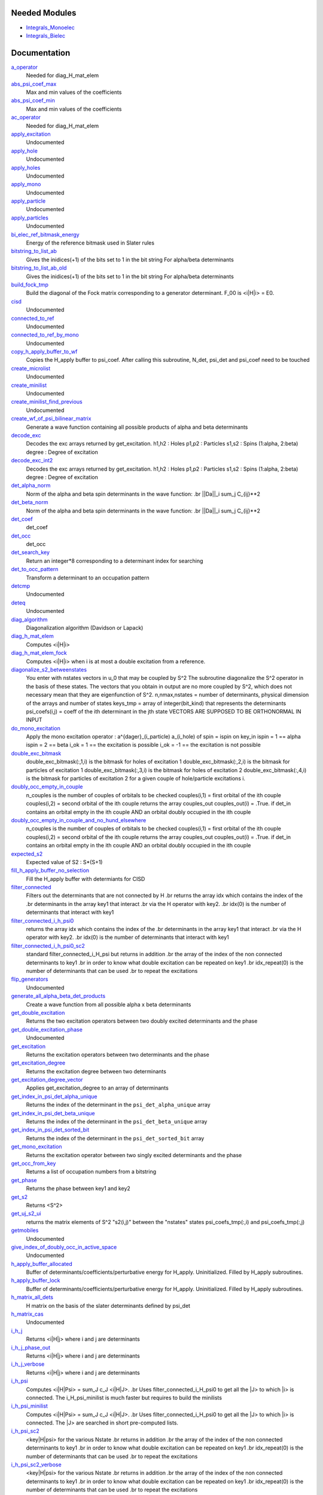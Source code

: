 Needed Modules
==============
.. Do not edit this section It was auto-generated
.. by the `update_README.py` script.


.. image:: tree_dependency.png

* `Integrals_Monoelec <http://github.com/LCPQ/quantum_package/tree/master/src/Integrals_Monoelec>`_
* `Integrals_Bielec <http://github.com/LCPQ/quantum_package/tree/master/src/Integrals_Bielec>`_

Documentation
=============
.. Do not edit this section It was auto-generated
.. by the `update_README.py` script.


`a_operator <http://github.com/LCPQ/quantum_package/tree/master/src/Determinants/slater_rules.irp.f#L1421>`_
  Needed for diag_H_mat_elem


`abs_psi_coef_max <http://github.com/LCPQ/quantum_package/tree/master/src/Determinants/determinants.irp.f#L431>`_
  Max and min values of the coefficients


`abs_psi_coef_min <http://github.com/LCPQ/quantum_package/tree/master/src/Determinants/determinants.irp.f#L432>`_
  Max and min values of the coefficients


`ac_operator <http://github.com/LCPQ/quantum_package/tree/master/src/Determinants/slater_rules.irp.f#L1467>`_
  Needed for diag_H_mat_elem


`apply_excitation <http://github.com/LCPQ/quantum_package/tree/master/src/Determinants/determinants.irp.f#L747>`_
  Undocumented


`apply_hole <http://github.com/LCPQ/quantum_package/tree/master/src/Determinants/determinants.irp.f#L877>`_
  Undocumented


`apply_holes <http://github.com/LCPQ/quantum_package/tree/master/src/Determinants/determinants.irp.f#L827>`_
  Undocumented


`apply_mono <http://github.com/LCPQ/quantum_package/tree/master/src/Determinants/excitations_utils.irp.f#L1>`_
  Undocumented


`apply_particle <http://github.com/LCPQ/quantum_package/tree/master/src/Determinants/determinants.irp.f#L855>`_
  Undocumented


`apply_particles <http://github.com/LCPQ/quantum_package/tree/master/src/Determinants/determinants.irp.f#L798>`_
  Undocumented


`bi_elec_ref_bitmask_energy <http://github.com/LCPQ/quantum_package/tree/master/src/Determinants/ref_bitmask.irp.f#L5>`_
  Energy of the reference bitmask used in Slater rules


`bitstring_to_list_ab <http://github.com/LCPQ/quantum_package/tree/master/src/Determinants/slater_rules.irp.f#L422>`_
  Gives the inidices(+1) of the bits set to 1 in the bit string
  For alpha/beta determinants


`bitstring_to_list_ab_old <http://github.com/LCPQ/quantum_package/tree/master/src/Determinants/slater_rules.irp.f#L460>`_
  Gives the inidices(+1) of the bits set to 1 in the bit string
  For alpha/beta determinants


`build_fock_tmp <http://github.com/LCPQ/quantum_package/tree/master/src/Determinants/Fock_diag.irp.f#L1>`_
  Build the diagonal of the Fock matrix corresponding to a generator
  determinant. F_00 is <i|H|i> = E0.


`cisd <http://github.com/LCPQ/quantum_package/tree/master/src/Determinants/truncate_wf.irp.f#L1>`_
  Undocumented


`connected_to_ref <http://github.com/LCPQ/quantum_package/tree/master/src/Determinants/connected_to_ref.irp.f#L245>`_
  Undocumented


`connected_to_ref_by_mono <http://github.com/LCPQ/quantum_package/tree/master/src/Determinants/connected_to_ref.irp.f#L345>`_
  Undocumented


`copy_h_apply_buffer_to_wf <http://github.com/LCPQ/quantum_package/tree/master/src/Determinants/H_apply.irp.f#L112>`_
  Copies the H_apply buffer to psi_coef.
  After calling this subroutine, N_det, psi_det and psi_coef need to be touched


`create_microlist <http://github.com/LCPQ/quantum_package/tree/master/src/Determinants/filter_connected.irp.f#L131>`_
  Undocumented


`create_minilist <http://github.com/LCPQ/quantum_package/tree/master/src/Determinants/slater_rules.irp.f#L807>`_
  Undocumented


`create_minilist_find_previous <http://github.com/LCPQ/quantum_package/tree/master/src/Determinants/slater_rules.irp.f#L862>`_
  Undocumented


`create_wf_of_psi_bilinear_matrix <http://github.com/LCPQ/quantum_package/tree/master/src/Determinants/spindeterminants.irp.f#L445>`_
  Generate a wave function containing all possible products
  of alpha and beta determinants


`decode_exc <http://github.com/LCPQ/quantum_package/tree/master/src/Determinants/slater_rules.irp.f#L76>`_
  Decodes the exc arrays returned by get_excitation.
  h1,h2 : Holes
  p1,p2 : Particles
  s1,s2 : Spins (1:alpha, 2:beta)
  degree : Degree of excitation


`decode_exc_int2 <http://github.com/LCPQ/quantum_package/tree/master/src/Determinants/slater_rules.irp.f#L142>`_
  Decodes the exc arrays returned by get_excitation.
  h1,h2 : Holes
  p1,p2 : Particles
  s1,s2 : Spins (1:alpha, 2:beta)
  degree : Degree of excitation


`det_alpha_norm <http://github.com/LCPQ/quantum_package/tree/master/src/Determinants/spindeterminants.irp.f#L353>`_
  Norm of the alpha and beta spin determinants in the wave function:
  .br
  ||Da||_i \sum_j C_{ij}**2


`det_beta_norm <http://github.com/LCPQ/quantum_package/tree/master/src/Determinants/spindeterminants.irp.f#L354>`_
  Norm of the alpha and beta spin determinants in the wave function:
  .br
  ||Da||_i \sum_j C_{ij}**2


`det_coef <http://github.com/LCPQ/quantum_package/tree/master/src/Determinants/ezfio_interface.irp.f#L120>`_
  det_coef


`det_occ <http://github.com/LCPQ/quantum_package/tree/master/src/Determinants/ezfio_interface.irp.f#L178>`_
  det_occ


`det_search_key <http://github.com/LCPQ/quantum_package/tree/master/src/Determinants/connected_to_ref.irp.f#L1>`_
  Return an integer*8 corresponding to a determinant index for searching


`det_to_occ_pattern <http://github.com/LCPQ/quantum_package/tree/master/src/Determinants/occ_pattern.irp.f#L2>`_
  Transform a determinant to an occupation pattern


`detcmp <http://github.com/LCPQ/quantum_package/tree/master/src/Determinants/determinants.irp.f#L723>`_
  Undocumented


`deteq <http://github.com/LCPQ/quantum_package/tree/master/src/Determinants/determinants.irp.f#L706>`_
  Undocumented


`diag_algorithm <http://github.com/LCPQ/quantum_package/tree/master/src/Determinants/determinants.irp.f#L3>`_
  Diagonalization algorithm (Davidson or Lapack)


`diag_h_mat_elem <http://github.com/LCPQ/quantum_package/tree/master/src/Determinants/slater_rules.irp.f#L1359>`_
  Computes <i|H|i>


`diag_h_mat_elem_fock <http://github.com/LCPQ/quantum_package/tree/master/src/Determinants/slater_rules.irp.f#L1290>`_
  Computes <i|H|i> when i is at most a double excitation from
  a reference.


`diagonalize_s2_betweenstates <http://github.com/LCPQ/quantum_package/tree/master/src/Determinants/s2.irp.f#L302>`_
  You enter with nstates vectors in u_0 that may be coupled by S^2
  The subroutine diagonalize the S^2 operator in the basis of these states.
  The vectors that you obtain in output are no more coupled by S^2,
  which does not necessary mean that they are eigenfunction of S^2.
  n,nmax,nstates = number of determinants, physical dimension of the arrays and number of states
  keys_tmp = array of integer(bit_kind) that represents the determinants
  psi_coefs(i,j) = coeff of the ith determinant in the jth state
  VECTORS ARE SUPPOSED TO BE ORTHONORMAL IN INPUT


`do_mono_excitation <http://github.com/LCPQ/quantum_package/tree/master/src/Determinants/create_excitations.irp.f#L1>`_
  Apply the mono excitation operator : a^{dager}_(i_particle) a_(i_hole) of spin = ispin
  on key_in
  ispin = 1  == alpha
  ispin = 2  == beta
  i_ok = 1  == the excitation is possible
  i_ok = -1 == the excitation is not possible


`double_exc_bitmask <http://github.com/LCPQ/quantum_package/tree/master/src/Determinants/determinants_bitmasks.irp.f#L40>`_
  double_exc_bitmask(:,1,i) is the bitmask for holes of excitation 1
  double_exc_bitmask(:,2,i) is the bitmask for particles of excitation 1
  double_exc_bitmask(:,3,i) is the bitmask for holes of excitation 2
  double_exc_bitmask(:,4,i) is the bitmask for particles of excitation 2
  for a given couple of hole/particle excitations i.


`doubly_occ_empty_in_couple <http://github.com/LCPQ/quantum_package/tree/master/src/Determinants/usefull_for_ovb.irp.f#L41>`_
  n_couples is the number of couples of orbitals to be checked
  couples(i,1) = first orbital of the ith couple
  couples(i,2) = second orbital of the ith couple
  returns the array couples_out
  couples_out(i) = .True. if det_in contains
  an orbital empty in the ith couple  AND
  an orbital doubly occupied in the ith couple


`doubly_occ_empty_in_couple_and_no_hund_elsewhere <http://github.com/LCPQ/quantum_package/tree/master/src/Determinants/usefull_for_ovb.irp.f#L135>`_
  n_couples is the number of couples of orbitals to be checked
  couples(i,1) = first orbital of the ith couple
  couples(i,2) = second orbital of the ith couple
  returns the array couples_out
  couples_out(i) = .True. if det_in contains
  an orbital empty in the ith couple  AND
  an orbital doubly occupied in the ith couple


`expected_s2 <http://github.com/LCPQ/quantum_package/tree/master/src/Determinants/s2.irp.f#L48>`_
  Expected value of S2 : S*(S+1)


`fill_h_apply_buffer_no_selection <http://github.com/LCPQ/quantum_package/tree/master/src/Determinants/H_apply.irp.f#L264>`_
  Fill the H_apply buffer with determiants for CISD


`filter_connected <http://github.com/LCPQ/quantum_package/tree/master/src/Determinants/filter_connected.irp.f#L2>`_
  Filters out the determinants that are not connected by H
  .br
  returns the array idx which contains the index of the
  .br
  determinants in the array key1 that interact
  .br
  via the H operator with key2.
  .br
  idx(0) is the number of determinants that interact with key1


`filter_connected_i_h_psi0 <http://github.com/LCPQ/quantum_package/tree/master/src/Determinants/filter_connected.irp.f#L232>`_
  returns the array idx which contains the index of the
  .br
  determinants in the array key1 that interact
  .br
  via the H operator with key2.
  .br
  idx(0) is the number of determinants that interact with key1


`filter_connected_i_h_psi0_sc2 <http://github.com/LCPQ/quantum_package/tree/master/src/Determinants/filter_connected.irp.f#L326>`_
  standard filter_connected_i_H_psi but returns in addition
  .br
  the array of the index of the non connected determinants to key1
  .br
  in order to know what double excitation can be repeated on key1
  .br
  idx_repeat(0) is the number of determinants that can be used
  .br
  to repeat the excitations


`flip_generators <http://github.com/LCPQ/quantum_package/tree/master/src/Determinants/determinants.irp.f#L354>`_
  Undocumented


`generate_all_alpha_beta_det_products <http://github.com/LCPQ/quantum_package/tree/master/src/Determinants/spindeterminants.irp.f#L503>`_
  Create a wave function from all possible alpha x beta determinants


`get_double_excitation <http://github.com/LCPQ/quantum_package/tree/master/src/Determinants/slater_rules.irp.f#L208>`_
  Returns the two excitation operators between two doubly excited determinants and the phase


`get_double_excitation_phase <http://github.com/LCPQ/quantum_package/tree/master/src/Determinants/slater_rules.irp.f#L1530>`_
  Undocumented


`get_excitation <http://github.com/LCPQ/quantum_package/tree/master/src/Determinants/slater_rules.irp.f#L30>`_
  Returns the excitation operators between two determinants and the phase


`get_excitation_degree <http://github.com/LCPQ/quantum_package/tree/master/src/Determinants/slater_rules.irp.f#L1>`_
  Returns the excitation degree between two determinants


`get_excitation_degree_vector <http://github.com/LCPQ/quantum_package/tree/master/src/Determinants/slater_rules.irp.f#L1200>`_
  Applies get_excitation_degree to an array of determinants


`get_index_in_psi_det_alpha_unique <http://github.com/LCPQ/quantum_package/tree/master/src/Determinants/spindeterminants.irp.f#L141>`_
  Returns the index of the determinant in the ``psi_det_alpha_unique`` array


`get_index_in_psi_det_beta_unique <http://github.com/LCPQ/quantum_package/tree/master/src/Determinants/spindeterminants.irp.f#L223>`_
  Returns the index of the determinant in the ``psi_det_beta_unique`` array


`get_index_in_psi_det_sorted_bit <http://github.com/LCPQ/quantum_package/tree/master/src/Determinants/connected_to_ref.irp.f#L50>`_
  Returns the index of the determinant in the ``psi_det_sorted_bit`` array


`get_mono_excitation <http://github.com/LCPQ/quantum_package/tree/master/src/Determinants/slater_rules.irp.f#L343>`_
  Returns the excitation operator between two singly excited determinants and the phase


`get_occ_from_key <http://github.com/LCPQ/quantum_package/tree/master/src/Determinants/slater_rules.irp.f#L1513>`_
  Returns a list of occupation numbers from a bitstring


`get_phase <http://github.com/LCPQ/quantum_package/tree/master/src/Determinants/slater_rules.irp.f#L1627>`_
  Returns the phase between key1 and key2


`get_s2 <http://github.com/LCPQ/quantum_package/tree/master/src/Determinants/s2.irp.f#L1>`_
  Returns <S^2>


`get_uj_s2_ui <http://github.com/LCPQ/quantum_package/tree/master/src/Determinants/s2.irp.f#L253>`_
  returns the matrix elements of S^2 "s2(i,j)" between the "nstates" states
  psi_coefs_tmp(:,i) and psi_coefs_tmp(:,j)


`getmobiles <http://github.com/LCPQ/quantum_package/tree/master/src/Determinants/filter_connected.irp.f#L101>`_
  Undocumented


`give_index_of_doubly_occ_in_active_space <http://github.com/LCPQ/quantum_package/tree/master/src/Determinants/usefull_for_ovb.irp.f#L97>`_
  Undocumented


`h_apply_buffer_allocated <http://github.com/LCPQ/quantum_package/tree/master/src/Determinants/H_apply.irp.f#L15>`_
  Buffer of determinants/coefficients/perturbative energy for H_apply.
  Uninitialized. Filled by H_apply subroutines.


`h_apply_buffer_lock <http://github.com/LCPQ/quantum_package/tree/master/src/Determinants/H_apply.irp.f#L16>`_
  Buffer of determinants/coefficients/perturbative energy for H_apply.
  Uninitialized. Filled by H_apply subroutines.


`h_matrix_all_dets <http://github.com/LCPQ/quantum_package/tree/master/src/Determinants/utils.irp.f#L1>`_
  H matrix on the basis of the slater determinants defined by psi_det


`h_matrix_cas <http://github.com/LCPQ/quantum_package/tree/master/src/Determinants/psi_cas.irp.f#L115>`_
  Undocumented


`i_h_j <http://github.com/LCPQ/quantum_package/tree/master/src/Determinants/slater_rules.irp.f#L500>`_
  Returns <i|H|j> where i and j are determinants


`i_h_j_phase_out <http://github.com/LCPQ/quantum_package/tree/master/src/Determinants/slater_rules.irp.f#L602>`_
  Returns <i|H|j> where i and j are determinants


`i_h_j_verbose <http://github.com/LCPQ/quantum_package/tree/master/src/Determinants/slater_rules.irp.f#L704>`_
  Returns <i|H|j> where i and j are determinants


`i_h_psi <http://github.com/LCPQ/quantum_package/tree/master/src/Determinants/slater_rules.irp.f#L938>`_
  Computes <i|H|Psi> = \sum_J c_J <i|H|J>.
  .br
  Uses filter_connected_i_H_psi0 to get all the |J> to which |i>
  is connected.
  The i_H_psi_minilist is much faster but requires to build the
  minilists


`i_h_psi_minilist <http://github.com/LCPQ/quantum_package/tree/master/src/Determinants/slater_rules.irp.f#L994>`_
  Computes <i|H|Psi> = \sum_J c_J <i|H|J>.
  .br
  Uses filter_connected_i_H_psi0 to get all the |J> to which |i>
  is connected. The |J> are searched in short pre-computed lists.


`i_h_psi_sc2 <http://github.com/LCPQ/quantum_package/tree/master/src/Determinants/slater_rules.irp.f#L1097>`_
  <key|H|psi> for the various Nstate
  .br
  returns in addition
  .br
  the array of the index of the non connected determinants to key1
  .br
  in order to know what double excitation can be repeated on key1
  .br
  idx_repeat(0) is the number of determinants that can be used
  .br
  to repeat the excitations


`i_h_psi_sc2_verbose <http://github.com/LCPQ/quantum_package/tree/master/src/Determinants/slater_rules.irp.f#L1144>`_
  <key|H|psi> for the various Nstate
  .br
  returns in addition
  .br
  the array of the index of the non connected determinants to key1
  .br
  in order to know what double excitation can be repeated on key1
  .br
  idx_repeat(0) is the number of determinants that can be used
  .br
  to repeat the excitations


`i_h_psi_sec_ord <http://github.com/LCPQ/quantum_package/tree/master/src/Determinants/slater_rules.irp.f#L1050>`_
  <key|H|psi> for the various Nstates


`i_s2_psi_minilist <http://github.com/LCPQ/quantum_package/tree/master/src/Determinants/s2.irp.f#L421>`_
  Computes <i|S2|Psi> = \sum_J c_J <i|S2|J>.
  .br
  Uses filter_connected_i_H_psi0 to get all the |J> to which |i>
  is connected. The |J> are searched in short pre-computed lists.


`idx_cas <http://github.com/LCPQ/quantum_package/tree/master/src/Determinants/psi_cas.irp.f#L5>`_
  CAS wave function, defined from the application of the CAS bitmask on the
  determinants. idx_cas gives the indice of the CAS determinant in psi_det.


`idx_non_cas <http://github.com/LCPQ/quantum_package/tree/master/src/Determinants/psi_cas.irp.f#L65>`_
  Set of determinants which are not part of the CAS, defined from the application
  of the CAS bitmask on the determinants.
  idx_non_cas gives the indice of the determinant in psi_det.


`is_connected_to <http://github.com/LCPQ/quantum_package/tree/master/src/Determinants/connected_to_ref.irp.f#L157>`_
  Undocumented


`is_connected_to_by_mono <http://github.com/LCPQ/quantum_package/tree/master/src/Determinants/connected_to_ref.irp.f#L212>`_
  Undocumented


`is_generable_cassd <http://github.com/LCPQ/quantum_package/tree/master/src/Determinants/connected_to_ref.irp.f#L191>`_
  Undocumented


`is_in_wavefunction <http://github.com/LCPQ/quantum_package/tree/master/src/Determinants/connected_to_ref.irp.f#L36>`_
  True if the determinant ``det`` is in the wave function


`kinetic_ref_bitmask_energy <http://github.com/LCPQ/quantum_package/tree/master/src/Determinants/ref_bitmask.irp.f#L3>`_
  Energy of the reference bitmask used in Slater rules


`make_s2_eigenfunction <http://github.com/LCPQ/quantum_package/tree/master/src/Determinants/occ_pattern.irp.f#L251>`_
  Undocumented


`max_degree_exc <http://github.com/LCPQ/quantum_package/tree/master/src/Determinants/determinants.irp.f#L50>`_
  Maximum degree of excitation in the wf


`mono_elec_ref_bitmask_energy <http://github.com/LCPQ/quantum_package/tree/master/src/Determinants/ref_bitmask.irp.f#L2>`_
  Energy of the reference bitmask used in Slater rules


`n_closed_shell <http://github.com/LCPQ/quantum_package/tree/master/src/Determinants/usefull_for_ovb.irp.f#L13>`_
  Undocumented


`n_closed_shell_cas <http://github.com/LCPQ/quantum_package/tree/master/src/Determinants/usefull_for_ovb.irp.f#L24>`_
  Undocumented


`n_det <http://github.com/LCPQ/quantum_package/tree/master/src/Determinants/determinants.irp.f#L20>`_
  Number of determinants in the wave function


`n_det_alpha_unique <http://github.com/LCPQ/quantum_package/tree/master/src/Determinants/spindeterminants.irp.f_template_136#L4>`_
  Unique alpha determinants


`n_det_beta_unique <http://github.com/LCPQ/quantum_package/tree/master/src/Determinants/spindeterminants.irp.f_template_136#L80>`_
  Unique beta determinants


`n_det_cas <http://github.com/LCPQ/quantum_package/tree/master/src/Determinants/psi_cas.irp.f#L6>`_
  CAS wave function, defined from the application of the CAS bitmask on the
  determinants. idx_cas gives the indice of the CAS determinant in psi_det.


`n_det_max <http://github.com/LCPQ/quantum_package/tree/master/src/Determinants/ezfio_interface.irp.f#L44>`_
  Max number of determinants in the wave function


`n_det_max_jacobi <http://github.com/LCPQ/quantum_package/tree/master/src/Determinants/ezfio_interface.irp.f#L82>`_
  Maximum number of determinants diagonalized by Jacobi


`n_det_max_property <http://github.com/LCPQ/quantum_package/tree/master/src/Determinants/ezfio_interface.irp.f#L236>`_
  Max number of determinants in the wave function when you select for a given property


`n_det_non_cas <http://github.com/LCPQ/quantum_package/tree/master/src/Determinants/psi_cas.irp.f#L66>`_
  Set of determinants which are not part of the CAS, defined from the application
  of the CAS bitmask on the determinants.
  idx_non_cas gives the indice of the determinant in psi_det.


`n_double_exc_bitmasks <http://github.com/LCPQ/quantum_package/tree/master/src/Determinants/determinants_bitmasks.irp.f#L31>`_
  Number of double excitation bitmasks


`n_occ_pattern <http://github.com/LCPQ/quantum_package/tree/master/src/Determinants/occ_pattern.irp.f#L143>`_
  array of the occ_pattern present in the wf
  psi_occ_pattern(:,1,j) = jth occ_pattern of the wave function : represent all the single occupation
  psi_occ_pattern(:,2,j) = jth occ_pattern of the wave function : represent all the double occupation


`n_open_shell <http://github.com/LCPQ/quantum_package/tree/master/src/Determinants/usefull_for_ovb.irp.f#L2>`_
  Undocumented


`n_single_exc_bitmasks <http://github.com/LCPQ/quantum_package/tree/master/src/Determinants/determinants_bitmasks.irp.f#L8>`_
  Number of single excitation bitmasks


`n_states <http://github.com/LCPQ/quantum_package/tree/master/src/Determinants/ezfio_interface.irp.f#L63>`_
  Number of states to consider


`neutral_no_hund_in_couple <http://github.com/LCPQ/quantum_package/tree/master/src/Determinants/usefull_for_ovb.irp.f#L220>`_
  n_couples is the number of couples of orbitals to be checked
  couples(i,1) = first orbital of the ith couple
  couples(i,2) = second orbital of the ith couple
  returns the array couples_out
  couples_out(i) = .True. if det_in contains
  an orbital empty in the ith couple  AND
  an orbital doubly occupied in the ith couple


`nucl_elec_ref_bitmask_energy <http://github.com/LCPQ/quantum_package/tree/master/src/Determinants/ref_bitmask.irp.f#L4>`_
  Energy of the reference bitmask used in Slater rules


`occ_pattern_search_key <http://github.com/LCPQ/quantum_package/tree/master/src/Determinants/connected_to_ref.irp.f#L18>`_
  Return an integer*8 corresponding to a determinant index for searching


`occ_pattern_to_dets <http://github.com/LCPQ/quantum_package/tree/master/src/Determinants/occ_pattern.irp.f#L42>`_
  Generate all possible determinants for a give occ_pattern


`occ_pattern_to_dets_size <http://github.com/LCPQ/quantum_package/tree/master/src/Determinants/occ_pattern.irp.f#L20>`_
  Number of possible determinants for a given occ_pattern


`one_body_dm_ao_alpha <http://github.com/LCPQ/quantum_package/tree/master/src/Determinants/density_matrix.irp.f#L234>`_
  one body density matrix on the AO basis : rho_AO(alpha) , rho_AO(beta)


`one_body_dm_ao_beta <http://github.com/LCPQ/quantum_package/tree/master/src/Determinants/density_matrix.irp.f#L235>`_
  one body density matrix on the AO basis : rho_AO(alpha) , rho_AO(beta)


`one_body_dm_mo <http://github.com/LCPQ/quantum_package/tree/master/src/Determinants/density_matrix.irp.f#L161>`_
  One-body density matrix


`one_body_dm_mo_alpha <http://github.com/LCPQ/quantum_package/tree/master/src/Determinants/density_matrix.irp.f#L1>`_
  Alpha and beta one-body density matrix for each state


`one_body_dm_mo_beta <http://github.com/LCPQ/quantum_package/tree/master/src/Determinants/density_matrix.irp.f#L2>`_
  Alpha and beta one-body density matrix for each state


`one_body_single_double_dm_mo_alpha <http://github.com/LCPQ/quantum_package/tree/master/src/Determinants/density_matrix.irp.f#L78>`_
  Alpha and beta one-body density matrix for each state


`one_body_single_double_dm_mo_beta <http://github.com/LCPQ/quantum_package/tree/master/src/Determinants/density_matrix.irp.f#L79>`_
  Alpha and beta one-body density matrix for each state


`one_body_spin_density_ao <http://github.com/LCPQ/quantum_package/tree/master/src/Determinants/density_matrix.irp.f#L210>`_
  one body spin density matrix on the AO basis : rho_AO(alpha) - rho_AO(beta)


`one_body_spin_density_mo <http://github.com/LCPQ/quantum_package/tree/master/src/Determinants/density_matrix.irp.f#L169>`_
  rho(alpha) - rho(beta)


`only_single_double_dm <http://github.com/LCPQ/quantum_package/tree/master/src/Determinants/ezfio_interface.irp.f#L159>`_
  If true, The One body DM is calculated with ignoring the Double<->Doubles extra diag elements


`psi_average_norm_contrib <http://github.com/LCPQ/quantum_package/tree/master/src/Determinants/determinants.irp.f#L292>`_
  Contribution of determinants to the state-averaged density


`psi_average_norm_contrib_sorted <http://github.com/LCPQ/quantum_package/tree/master/src/Determinants/determinants.irp.f#L326>`_
  Wave function sorted by determinants contribution to the norm (state-averaged)


`psi_bilinear_matrix <http://github.com/LCPQ/quantum_package/tree/master/src/Determinants/spindeterminants.irp.f#L428>`_
  Coefficient matrix if the wave function is expressed in a bilinear form :
  D_a^t C D_b


`psi_bilinear_matrix_columns <http://github.com/LCPQ/quantum_package/tree/master/src/Determinants/spindeterminants.irp.f#L390>`_
  Sparse coefficient matrix if the wave function is expressed in a bilinear form :
  D_a^t C D_b


`psi_bilinear_matrix_rows <http://github.com/LCPQ/quantum_package/tree/master/src/Determinants/spindeterminants.irp.f#L389>`_
  Sparse coefficient matrix if the wave function is expressed in a bilinear form :
  D_a^t C D_b


`psi_bilinear_matrix_values <http://github.com/LCPQ/quantum_package/tree/master/src/Determinants/spindeterminants.irp.f#L388>`_
  Sparse coefficient matrix if the wave function is expressed in a bilinear form :
  D_a^t C D_b


`psi_cas <http://github.com/LCPQ/quantum_package/tree/master/src/Determinants/psi_cas.irp.f#L3>`_
  CAS wave function, defined from the application of the CAS bitmask on the
  determinants. idx_cas gives the indice of the CAS determinant in psi_det.


`psi_cas_coef <http://github.com/LCPQ/quantum_package/tree/master/src/Determinants/psi_cas.irp.f#L4>`_
  CAS wave function, defined from the application of the CAS bitmask on the
  determinants. idx_cas gives the indice of the CAS determinant in psi_det.


`psi_cas_coef_sorted_bit <http://github.com/LCPQ/quantum_package/tree/master/src/Determinants/psi_cas.irp.f#L50>`_
  CAS determinants sorted to accelerate the search of a random determinant in the wave
  function.


`psi_cas_energy <http://github.com/LCPQ/quantum_package/tree/master/src/Determinants/psi_cas.irp.f#L146>`_
  Undocumented


`psi_cas_energy_diagonalized <http://github.com/LCPQ/quantum_package/tree/master/src/Determinants/psi_cas.irp.f#L128>`_
  Undocumented


`psi_cas_sorted_bit <http://github.com/LCPQ/quantum_package/tree/master/src/Determinants/psi_cas.irp.f#L49>`_
  CAS determinants sorted to accelerate the search of a random determinant in the wave
  function.


`psi_coef <http://github.com/LCPQ/quantum_package/tree/master/src/Determinants/determinants.irp.f#L246>`_
  The wave function coefficients. Initialized with Hartree-Fock if the EZFIO file
  is empty


`psi_coef_cas_diagonalized <http://github.com/LCPQ/quantum_package/tree/master/src/Determinants/psi_cas.irp.f#L127>`_
  Undocumented


`psi_coef_max <http://github.com/LCPQ/quantum_package/tree/master/src/Determinants/determinants.irp.f#L429>`_
  Max and min values of the coefficients


`psi_coef_min <http://github.com/LCPQ/quantum_package/tree/master/src/Determinants/determinants.irp.f#L430>`_
  Max and min values of the coefficients


`psi_coef_sorted <http://github.com/LCPQ/quantum_package/tree/master/src/Determinants/determinants.irp.f#L325>`_
  Wave function sorted by determinants contribution to the norm (state-averaged)


`psi_coef_sorted_bit <http://github.com/LCPQ/quantum_package/tree/master/src/Determinants/determinants.irp.f#L373>`_
  Determinants on which we apply <i|H|psi> for perturbation.
  They are sorted by determinants interpreted as integers. Useful
  to accelerate the search of a random determinant in the wave
  function.


`psi_det <http://github.com/LCPQ/quantum_package/tree/master/src/Determinants/determinants.irp.f#L83>`_
  The wave function determinants. Initialized with Hartree-Fock if the EZFIO file
  is empty


`psi_det_alpha <http://github.com/LCPQ/quantum_package/tree/master/src/Determinants/spindeterminants.irp.f#L27>`_
  List of alpha determinants of psi_det


`psi_det_alpha_unique <http://github.com/LCPQ/quantum_package/tree/master/src/Determinants/spindeterminants.irp.f_template_136#L3>`_
  Unique alpha determinants


`psi_det_beta <http://github.com/LCPQ/quantum_package/tree/master/src/Determinants/spindeterminants.irp.f#L41>`_
  List of beta determinants of psi_det


`psi_det_beta_unique <http://github.com/LCPQ/quantum_package/tree/master/src/Determinants/spindeterminants.irp.f_template_136#L79>`_
  Unique beta determinants


`psi_det_size <http://github.com/LCPQ/quantum_package/tree/master/src/Determinants/determinants.irp.f#L65>`_
  Size of the psi_det/psi_coef arrays


`psi_det_sorted <http://github.com/LCPQ/quantum_package/tree/master/src/Determinants/determinants.irp.f#L324>`_
  Wave function sorted by determinants contribution to the norm (state-averaged)


`psi_det_sorted_bit <http://github.com/LCPQ/quantum_package/tree/master/src/Determinants/determinants.irp.f#L372>`_
  Determinants on which we apply <i|H|psi> for perturbation.
  They are sorted by determinants interpreted as integers. Useful
  to accelerate the search of a random determinant in the wave
  function.


`psi_non_cas <http://github.com/LCPQ/quantum_package/tree/master/src/Determinants/psi_cas.irp.f#L63>`_
  Set of determinants which are not part of the CAS, defined from the application
  of the CAS bitmask on the determinants.
  idx_non_cas gives the indice of the determinant in psi_det.


`psi_non_cas_coef <http://github.com/LCPQ/quantum_package/tree/master/src/Determinants/psi_cas.irp.f#L64>`_
  Set of determinants which are not part of the CAS, defined from the application
  of the CAS bitmask on the determinants.
  idx_non_cas gives the indice of the determinant in psi_det.


`psi_non_cas_coef_sorted_bit <http://github.com/LCPQ/quantum_package/tree/master/src/Determinants/psi_cas.irp.f#L103>`_
  CAS determinants sorted to accelerate the search of a random determinant in the wave
  function.


`psi_non_cas_sorted_bit <http://github.com/LCPQ/quantum_package/tree/master/src/Determinants/psi_cas.irp.f#L102>`_
  CAS determinants sorted to accelerate the search of a random determinant in the wave
  function.


`psi_occ_pattern <http://github.com/LCPQ/quantum_package/tree/master/src/Determinants/occ_pattern.irp.f#L142>`_
  array of the occ_pattern present in the wf
  psi_occ_pattern(:,1,j) = jth occ_pattern of the wave function : represent all the single occupation
  psi_occ_pattern(:,2,j) = jth occ_pattern of the wave function : represent all the double occupation


`pull_pt2 <http://github.com/LCPQ/quantum_package/tree/master/src/Determinants/H_apply.irp.f#L364>`_
  Pull PT2 calculation in the collector


`push_pt2 <http://github.com/LCPQ/quantum_package/tree/master/src/Determinants/H_apply.irp.f#L307>`_
  Push PT2 calculation to the collector


`put_gess <http://github.com/LCPQ/quantum_package/tree/master/src/Determinants/guess_triplet.irp.f#L1>`_
  Undocumented


`read_dets <http://github.com/LCPQ/quantum_package/tree/master/src/Determinants/determinants.irp.f#L454>`_
  Reads the determinants from the EZFIO file


`read_wf <http://github.com/LCPQ/quantum_package/tree/master/src/Determinants/ezfio_interface.irp.f#L101>`_
  If true, read the wave function from the EZFIO file


`rec_occ_pattern_to_dets <http://github.com/LCPQ/quantum_package/tree/master/src/Determinants/occ_pattern.irp.f#L102>`_
  Undocumented


`ref_bitmask_energy <http://github.com/LCPQ/quantum_package/tree/master/src/Determinants/ref_bitmask.irp.f#L1>`_
  Energy of the reference bitmask used in Slater rules


`remove_duplicates_in_psi_det <http://github.com/LCPQ/quantum_package/tree/master/src/Determinants/H_apply.irp.f#L198>`_
  Removes duplicate determinants in the wave function.


`resize_h_apply_buffer <http://github.com/LCPQ/quantum_package/tree/master/src/Determinants/H_apply.irp.f#L57>`_
  Resizes the H_apply buffer of proc iproc. The buffer lock should
  be set before calling this function.


`s2_eig <http://github.com/LCPQ/quantum_package/tree/master/src/Determinants/ezfio_interface.irp.f#L198>`_
  Force the wave function to be an eigenfunction of S^2


`s2_u_0 <http://github.com/LCPQ/quantum_package/tree/master/src/Determinants/s2.irp.f#L105>`_
  Computes v_0 = S^2|u_0>
  .br
  n : number of determinants
  .br


`s2_u_0_nstates <http://github.com/LCPQ/quantum_package/tree/master/src/Determinants/s2.irp.f#L121>`_
  Computes v_0  = S^2|u_0>
  .br
  n : number of determinants
  .br


`s2_values <http://github.com/LCPQ/quantum_package/tree/master/src/Determinants/s2.irp.f#L66>`_
  array of the averaged values of the S^2 operator on the various states


`s_z <http://github.com/LCPQ/quantum_package/tree/master/src/Determinants/s2.irp.f#L36>`_
  z component of the Spin


`s_z2_sz <http://github.com/LCPQ/quantum_package/tree/master/src/Determinants/s2.irp.f#L37>`_
  z component of the Spin


`save_hf <http://github.com/LCPQ/quantum_package/tree/master/src/Determinants/save_HF_determinant.irp.f#L1>`_
  Undocumented


`save_natorb <http://github.com/LCPQ/quantum_package/tree/master/src/Determinants/save_natorb.irp.f#L1>`_
  Undocumented


`save_natural_mos <http://github.com/LCPQ/quantum_package/tree/master/src/Determinants/density_matrix.irp.f#L190>`_
  Save natural orbitals, obtained by diagonalization of the one-body density matrix in the MO basis


`save_ref_determinant <http://github.com/LCPQ/quantum_package/tree/master/src/Determinants/determinants.irp.f#L500>`_
  Undocumented


`save_wavefunction <http://github.com/LCPQ/quantum_package/tree/master/src/Determinants/determinants.irp.f#L511>`_
  Save the wave function into the EZFIO file


`save_wavefunction_general <http://github.com/LCPQ/quantum_package/tree/master/src/Determinants/determinants.irp.f#L530>`_
  Save the wave function into the EZFIO file


`save_wavefunction_specified <http://github.com/LCPQ/quantum_package/tree/master/src/Determinants/determinants.irp.f#L618>`_
  Save the wave function into the EZFIO file


`save_wavefunction_unsorted <http://github.com/LCPQ/quantum_package/tree/master/src/Determinants/determinants.irp.f#L521>`_
  Save the wave function into the EZFIO file


`set_bit_to_integer <http://github.com/LCPQ/quantum_package/tree/master/src/Determinants/create_excitations.irp.f#L38>`_
  Undocumented


`set_natural_mos <http://github.com/LCPQ/quantum_package/tree/master/src/Determinants/density_matrix.irp.f#L177>`_
  Set natural orbitals, obtained by diagonalization of the one-body density matrix in the MO basis


`single_exc_bitmask <http://github.com/LCPQ/quantum_package/tree/master/src/Determinants/determinants_bitmasks.irp.f#L17>`_
  single_exc_bitmask(:,1,i) is the bitmask for holes
  single_exc_bitmask(:,2,i) is the bitmask for particles
  for a given couple of hole/particle excitations i.


`sort_dets_by_det_search_key <http://github.com/LCPQ/quantum_package/tree/master/src/Determinants/determinants.irp.f#L386>`_
  Determinants are sorted are sorted according to their det_search_key.
  Useful to accelerate the search of a random determinant in the wave
  function.


`spin_det_search_key <http://github.com/LCPQ/quantum_package/tree/master/src/Determinants/spindeterminants.irp.f#L9>`_
  Return an integer(8) corresponding to a determinant index for searching


`state_average_weight <http://github.com/LCPQ/quantum_package/tree/master/src/Determinants/density_matrix.irp.f#L201>`_
  Weights in the state-average calculation of the density matrix


`target_energy <http://github.com/LCPQ/quantum_package/tree/master/src/Determinants/ezfio_interface.irp.f#L140>`_
  Energy that should be obtained when truncating the wave function (optional)


`threshold_generators <http://github.com/LCPQ/quantum_package/tree/master/src/Determinants/ezfio_interface.irp.f#L217>`_
  Thresholds on generators (fraction of the norm)


`threshold_selectors <http://github.com/LCPQ/quantum_package/tree/master/src/Determinants/ezfio_interface.irp.f#L6>`_
  Thresholds on selectors (fraction of the norm)


`u_0_s2_u_0 <http://github.com/LCPQ/quantum_package/tree/master/src/Determinants/s2.irp.f#L78>`_
  Computes e_0 = <u_0|S2|u_0>/<u_0|u_0>
  .br
  n : number of determinants
  .br


`write_spindeterminants <http://github.com/LCPQ/quantum_package/tree/master/src/Determinants/spindeterminants.irp.f#L305>`_
  Undocumented

